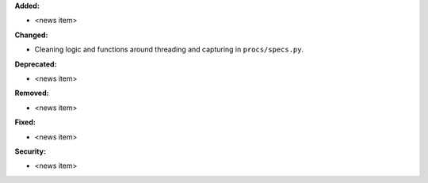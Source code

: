 **Added:**

* <news item>

**Changed:**

* Cleaning logic and functions around threading and capturing in ``procs/specs.py``.

**Deprecated:**

* <news item>

**Removed:**

* <news item>

**Fixed:**

* <news item>

**Security:**

* <news item>
